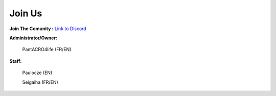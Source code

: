 *****************
Join Us
*****************

**Join The Comunity :**
`Link to Discord <http://discord.gg/kX25QRD>`_

**Administrator/Owner:** 
              
       PantACRO4life (FR/EN)

**Staff:**

       Paulocze (EN)
       
       Seigaiha (FR/EN)
